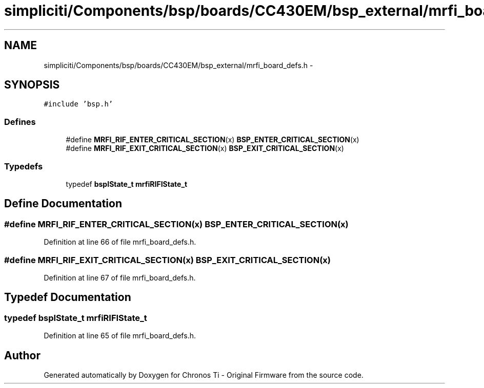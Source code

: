 .TH "simpliciti/Components/bsp/boards/CC430EM/bsp_external/mrfi_board_defs.h" 3 "Sun Jun 16 2013" "Version VER 0.0" "Chronos Ti - Original Firmware" \" -*- nroff -*-
.ad l
.nh
.SH NAME
simpliciti/Components/bsp/boards/CC430EM/bsp_external/mrfi_board_defs.h \- 
.SH SYNOPSIS
.br
.PP
\fC#include 'bsp\&.h'\fP
.br

.SS "Defines"

.in +1c
.ti -1c
.RI "#define \fBMRFI_RIF_ENTER_CRITICAL_SECTION\fP(x)   \fBBSP_ENTER_CRITICAL_SECTION\fP(x)"
.br
.ti -1c
.RI "#define \fBMRFI_RIF_EXIT_CRITICAL_SECTION\fP(x)   \fBBSP_EXIT_CRITICAL_SECTION\fP(x)"
.br
.in -1c
.SS "Typedefs"

.in +1c
.ti -1c
.RI "typedef \fBbspIState_t\fP \fBmrfiRIFIState_t\fP"
.br
.in -1c
.SH "Define Documentation"
.PP 
.SS "#define \fBMRFI_RIF_ENTER_CRITICAL_SECTION\fP(x)   \fBBSP_ENTER_CRITICAL_SECTION\fP(x)"
.PP
Definition at line 66 of file mrfi_board_defs\&.h\&.
.SS "#define \fBMRFI_RIF_EXIT_CRITICAL_SECTION\fP(x)   \fBBSP_EXIT_CRITICAL_SECTION\fP(x)"
.PP
Definition at line 67 of file mrfi_board_defs\&.h\&.
.SH "Typedef Documentation"
.PP 
.SS "typedef \fBbspIState_t\fP \fBmrfiRIFIState_t\fP"
.PP
Definition at line 65 of file mrfi_board_defs\&.h\&.
.SH "Author"
.PP 
Generated automatically by Doxygen for Chronos Ti - Original Firmware from the source code\&.
